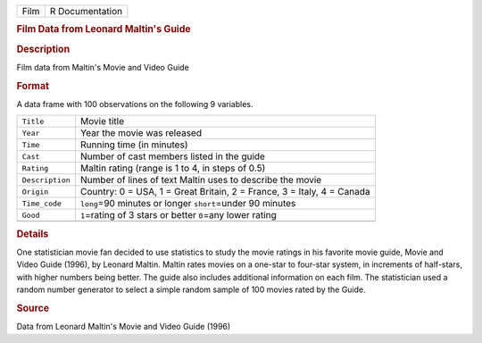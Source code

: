 .. container::

   .. container::

      ==== ===============
      Film R Documentation
      ==== ===============

      .. rubric:: Film Data from Leonard Maltin's Guide
         :name: film-data-from-leonard-maltins-guide

      .. rubric:: Description
         :name: description

      Film data from Maltin's Movie and Video Guide

      .. rubric:: Format
         :name: format

      A data frame with 100 observations on the following 9 variables.

      +-----------------+---------------------------------------------------+
      | ``Title``       | Movie title                                       |
      +-----------------+---------------------------------------------------+
      | ``Year``        | Year the movie was released                       |
      +-----------------+---------------------------------------------------+
      | ``Time``        | Running time (in minutes)                         |
      +-----------------+---------------------------------------------------+
      | ``Cast``        | Number of cast members listed in the guide        |
      +-----------------+---------------------------------------------------+
      | ``Rating``      | Maltin rating (range is 1 to 4, in steps of 0.5)  |
      +-----------------+---------------------------------------------------+
      | ``Description`` | Number of lines of text Maltin uses to describe   |
      |                 | the movie                                         |
      +-----------------+---------------------------------------------------+
      | ``Origin``      | Country: 0 = USA, 1 = Great Britain, 2 = France,  |
      |                 | 3 = Italy, 4 = Canada                             |
      +-----------------+---------------------------------------------------+
      | ``Time_code``   | ``long``\ =90 minutes or longer ``short``\ =under |
      |                 | 90 minutes                                        |
      +-----------------+---------------------------------------------------+
      | ``Good``        | ``1``\ =rating of 3 stars or better ``0``\ =any   |
      |                 | lower rating                                      |
      +-----------------+---------------------------------------------------+
      |                 |                                                   |
      +-----------------+---------------------------------------------------+

      .. rubric:: Details
         :name: details

      One statistician movie fan decided to use statistics to study the
      movie ratings in his favorite movie guide, Movie and Video Guide
      (1996), by Leonard Maltin. Maltin rates movies on a one-star to
      four-star system, in increments of half-stars, with higher numbers
      being better. The guide also includes additional information on
      each film. The statistician used a random number generator to
      select a simple random sample of 100 movies rated by the Guide.

      .. rubric:: Source
         :name: source

      Data from Leonard Maltin's Movie and Video Guide (1996)
